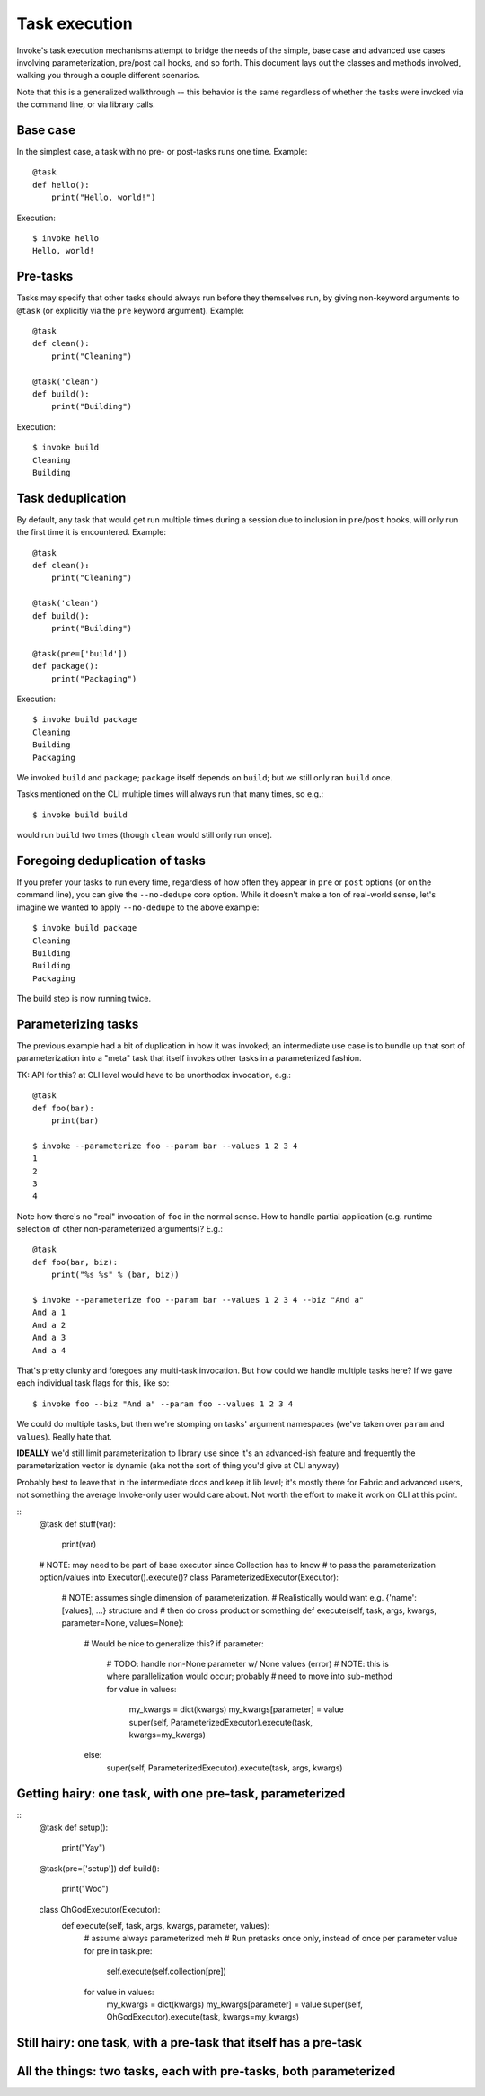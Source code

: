 ==============
Task execution
==============

Invoke's task execution mechanisms attempt to bridge the needs of the simple,
base case and advanced use cases involving parameterization, pre/post call
hooks, and so forth. This document lays out the classes and methods involved,
walking you through a couple different scenarios.

Note that this is a generalized walkthrough -- this behavior is the same
regardless of whether the tasks were invoked via the command line, or via
library calls.


Base case
=========

In the simplest case, a task with no pre- or post-tasks runs one time. Example::

    @task
    def hello():
        print("Hello, world!")

Execution::

    $ invoke hello
    Hello, world!


Pre-tasks
=========

Tasks may specify that other tasks should always run before they themselves
run, by giving non-keyword arguments to ``@task`` (or explicitly via the
``pre`` keyword argument). Example::

    @task
    def clean():
        print("Cleaning")

    @task('clean')
    def build():
        print("Building")

Execution::

    $ invoke build
    Cleaning
    Building
        

Task deduplication
==================

By default, any task that would get run multiple times during a session due to
inclusion in ``pre``/``post`` hooks, will only run the first time it is
encountered. Example::

    @task
    def clean():
        print("Cleaning")

    @task('clean')
    def build():
        print("Building")

    @task(pre=['build'])
    def package():
        print("Packaging")

Execution::

    $ invoke build package
    Cleaning
    Building
    Packaging

We invoked ``build`` and ``package``; ``package`` itself depends on ``build``;
but we still only ran ``build`` once.

Tasks mentioned on the CLI multiple times will always run that many times, so
e.g.::

    $ invoke build build

would run ``build`` two times (though ``clean`` would still only run once).


Foregoing deduplication of tasks
================================

If you prefer your tasks to run every time, regardless of how often they appear
in ``pre`` or ``post`` options (or on the command line), you can give the
``--no-dedupe`` core option. While it doesn't make a ton of real-world sense,
let's imagine we wanted to apply ``--no-dedupe`` to the above example::

    $ invoke build package
    Cleaning
    Building
    Building
    Packaging

The build step is now running twice.


Parameterizing tasks
====================

The previous example had a bit of duplication in how it was invoked; an
intermediate use case is to bundle up that sort of parameterization into a
"meta" task that itself invokes other tasks in a parameterized fashion.

TK: API for this? at CLI level would have to be unorthodox invocation, e.g.::

    @task
    def foo(bar):
        print(bar)

    $ invoke --parameterize foo --param bar --values 1 2 3 4
    1
    2
    3
    4

Note how there's no "real" invocation of ``foo`` in the normal sense. How to
handle partial application (e.g. runtime selection of other non-parameterized
arguments)? E.g.::

    @task
    def foo(bar, biz):
        print("%s %s" % (bar, biz))

    $ invoke --parameterize foo --param bar --values 1 2 3 4 --biz "And a"
    And a 1
    And a 2
    And a 3
    And a 4

That's pretty clunky and foregoes any multi-task invocation. But how could we
handle multiple tasks here? If we gave each individual task flags for this,
like so::

    $ invoke foo --biz "And a" --param foo --values 1 2 3 4

We could do multiple tasks, but then we're stomping on tasks' argument
namespaces (we've taken over ``param`` and ``values``). Really hate that.

**IDEALLY** we'd still limit parameterization to library use since it's an
advanced-ish feature and frequently the parameterization vector is dynamic (aka
not the sort of thing you'd give at CLI anyway)

Probably best to leave that in the intermediate docs and keep it lib level;
it's mostly there for Fabric and advanced users, not something the average
Invoke-only user would care about. Not worth the effort to make it work on CLI
at this point.

::
    @task
    def stuff(var):
        print(var)

    # NOTE: may need to be part of base executor since Collection has to know
    # to pass the parameterization option/values into Executor().execute()?
    class ParameterizedExecutor(Executor):
        # NOTE: assumes single dimension of parameterization.
        # Realistically would want e.g. {'name': [values], ...} structure and
        # then do cross product or something
        def execute(self, task, args, kwargs, parameter=None, values=None):
            # Would be nice to generalize this?
            if parameter:
                # TODO: handle non-None parameter w/ None values (error)
                # NOTE: this is where parallelization would occur; probably
                # need to move into sub-method
                for value in values:
                    my_kwargs = dict(kwargs)
                    my_kwargs[parameter] = value
                    super(self, ParameterizedExecutor).execute(task, kwargs=my_kwargs)
            else:
                super(self, ParameterizedExecutor).execute(task, args, kwargs)


Getting hairy: one task, with one pre-task, parameterized
=========================================================

::
    @task
    def setup():
        print("Yay")

    @task(pre=['setup'])
    def build():
        print("Woo")

    class OhGodExecutor(Executor):
        def execute(self, task, args, kwargs, parameter, values):
            # assume always parameterized meh
            # Run pretasks once only, instead of once per parameter value
            for pre in task.pre:
                self.execute(self.collection[pre])
            for value in values:
                my_kwargs = dict(kwargs)
                my_kwargs[parameter] = value
                super(self, OhGodExecutor).execute(task, kwargs=my_kwargs)


Still hairy: one task, with a pre-task that itself has a pre-task
=================================================================

All the things: two tasks, each with pre-tasks, both parameterized
==================================================================
